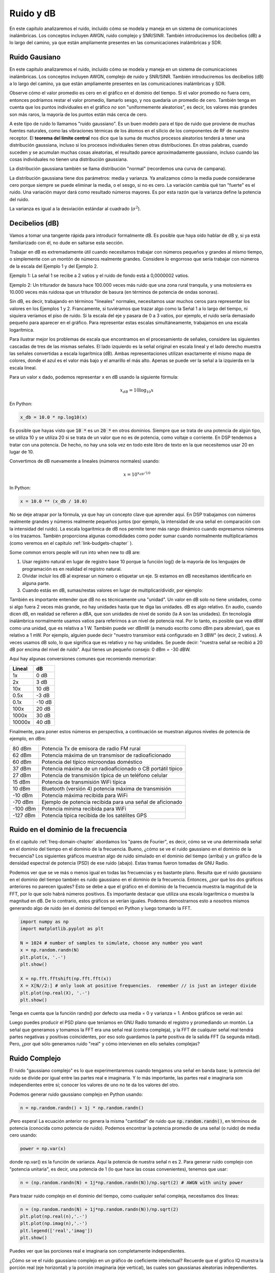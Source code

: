 .. _noise-chapter:

#############
Ruido y dB
#############

En este capítulo analizaremos el ruido, incluido cómo se modela y maneja en un sistema de comunicaciones inalámbricas. Los conceptos incluyen AWGN, ruido complejo y SNR/SINR. También introduciremos los decibelios (dB) a lo largo del camino, ya que están ampliamente presentes en las comunicaciones inalámbricas y SDR.

************************
Ruido Gausiano
************************

En este capítulo analizaremos el ruido, incluido cómo se modela y maneja en un sistema de comunicaciones inalámbricas. Los conceptos incluyen AWGN, complejo de ruido y SNR/SINR. También introduciremos los decibelios (dB) a lo largo del camino, ya que están ampliamente presentes en las comunicaciones inalámbricas y SDR.

.. image:: ../_images/noise.png
   :scale: 70 % 
   :align: center
 
Observe cómo el valor promedio es cero en el gráfico en el dominio del tiempo. Si el valor promedio no fuera cero, entonces podríamos restar el valor promedio, llamarlo sesgo, y nos quedaría un promedio de cero. También tenga en cuenta que los puntos individuales en el gráfico *no* son "uniformemente aleatorios", es decir, los valores más grandes son más raros, la mayoría de los puntos están más cerca de cero.

A este tipo de ruido lo llamamos "ruido gaussiano". Es un buen modelo para el tipo de ruido que proviene de muchas fuentes naturales, como las vibraciones térmicas de los átomos en el silicio de los componentes de RF de nuestro receptor. El **teorema del límite central** nos dice que la suma de muchos procesos aleatorios tenderá a tener una distribución gaussiana, incluso si los procesos individuales tienen otras distribuciones. En otras palabras, cuando suceden y se acumulan muchas cosas aleatorias, el resultado parece aproximadamente gaussiano, incluso cuando las cosas individuales no tienen una distribución gaussiana.


.. image:: ../_images/central_limit_theorem.svg
   :align: center 
   :target: ../_images/central_limit_theorem.svg
   :alt: Central limit theorem visualized as the sum of many random processes leading to a normal distribution (a.k.a. gaussian distribution)

La distribución gaussiana también se llama distribución "normal" (recordemos una curva de campana).

La distribución gaussiana tiene dos parámetros: media y varianza. Ya analizamos cómo la media puede considerarse cero porque siempre se puede eliminar la media, o el sesgo, si no es cero. La variación cambia qué tan "fuerte" es el ruido. Una variación mayor dará como resultado números mayores. Es por esta razón que la varianza define la potencia del ruido.

La varianza es igual a la desviación estándar al cuadrado (:math:`\sigma^2`).

************************
Decibelios (dB)
************************

Vamos a tomar una tangente rápida para introducir formalmente dB. Es posible que haya oído hablar de dB y, si ya está familiarizado con él, no dude en saltarse esta sección.

Trabajar en dB es extremadamente útil cuando necesitamos trabajar con números pequeños y grandes al mismo tiempo, o simplemente con un montón de números realmente grandes. Considere lo engorroso que sería trabajar con números de la escala del Ejemplo 1 y del Ejemplo 2.

Ejemplo 1: La señal 1 se recibe a 2 vatios y el ruido de fondo está a 0,0000002 vatios.

Ejemplo 2: Un triturador de basura hace 100.000 veces más ruido que una zona rural tranquila, y una motosierra es 10.000 veces más ruidosa que un triturador de basura (en términos de potencia de ondas sonoras).

Sin dB, es decir, trabajando en términos "lineales" normales, necesitamos usar muchos ceros para representar los valores en los Ejemplos 1 y 2. Francamente, si tuviéramos que trazar algo como la Señal 1 a lo largo del tiempo, ni siquiera veríamos el piso de ruido. Si la escala del eje y pasara de 0 a 3 vatios, por ejemplo, el ruido sería demasiado pequeño para aparecer en el gráfico. Para representar estas escalas simultáneamente, trabajamos en una escala logarítmica.

Para ilustrar mejor los problemas de escala que encontramos en el procesamiento de señales, considere las siguientes cascadas de tres de las mismas señales. El lado izquierdo es la señal original en escala lineal y el lado derecho muestra las señales convertidas a escala logarítmica (dB). Ambas representaciones utilizan exactamente el mismo mapa de colores, donde el azul es el valor más bajo y el amarillo el más alto. Apenas se puede ver la señal a la izquierda en la escala lineal.

.. image:: ../_images/linear_vs_log.png
   :scale: 70 % 
   :align: center
   :alt: Depiction of why it's important to understand dB or decibels, showing a spectrogram using linear vs log scale

Para un valor x dado, podemos representar x en dB usando la siguiente fórmula:

.. math::
    x_{dB} = 10 \log_{10} x

En Python:  

.. code-block:: python

 x_db = 10.0 * np.log10(x)

Es posible que hayas visto que :code:`10 *` es un :code:`20 *` en otros dominios. Siempre que se trata de una potencia de algún tipo, se utiliza 10 y se utiliza 20 si se trata de un valor que no es de potencia, como voltaje o corriente. En DSP tendemos a tratar con una potencia. De hecho, no hay una sola vez en todo este libro de texto en la que necesitemos usar 20 en lugar de 10.

Convertimos de dB nuevamente a lineales (números normales) usando:

.. math::
    x = 10^{x_{dB}/10}

In Python: 

.. code-block:: python

 x = 10.0 ** (x_db / 10.0)

No se deje atrapar por la fórmula, ya que hay un concepto clave que aprender aquí. En DSP trabajamos con números realmente grandes y números realmente pequeños juntos (por ejemplo, la intensidad de una señal en comparación con la intensidad del ruido). La escala logarítmica de dB nos permite tener más rango dinámico cuando expresamos números o los trazamos. También proporciona algunas comodidades como poder sumar cuando normalmente multiplicaríamos (como veremos en el capitulo :ref:`link-budgets-chapter` ).

Some common errors people will run into when new to dB are:

1. Usar registro natural en lugar de registro base 10 porque la función log() de la mayoría de los lenguajes de programación es en realidad el registro natural.
2. Olvidar incluir los dB al expresar un número o etiquetar un eje. Si estamos en dB necesitamos identificarlo en alguna parte.
3. Cuando estás en dB, sumas/restas valores en lugar de multiplicar/dividir, por ejemplo:

.. image:: ../_images/db.png
   :scale: 80 % 
   :align: center 

También es importante entender que dB no es técnicamente una "unidad". Un valor en dB solo no tiene unidades, como si algo fuera 2 veces más grande, no hay unidades hasta que te diga las unidades. dB es algo relativo. En audio, cuando dicen dB, en realidad se refieren a dBA, que son unidades de nivel de sonido (la A son las unidades). En tecnología inalámbrica normalmente usamos vatios para referirnos a un nivel de potencia real. Por lo tanto, es posible que vea dBW como una unidad, que es relativa a 1 W. También puede ver dBmW (a menudo escrito como dBm para abreviar), que es relativo a 1 mW. Por ejemplo, alguien puede decir "nuestro transmisor está configurado en 3 dBW" (es decir, 2 vatios). A veces usamos dB solo, lo que significa que es relativo y no hay unidades. Se puede decir: "nuestra señal se recibió a 20 dB por encima del nivel de ruido". Aquí tienes un pequeño consejo: 0 dBm = -30 dBW.

Aquí hay algunas conversiones comunes que recomiendo memorizar:

======  =====
Lineal   dB
======  ===== 
1x      0 dB 
2x      3 dB 
10x     10 dB 
0.5x    -3 dB  
0.1x    -10 dB
100x    20 dB
1000x   30 dB
10000x  40 dB
======  ===== 

Finalmente, para poner estos números en perspectiva, a continuación se muestran algunos niveles de potencia de ejemplo, en dBm:

=========== ===
80 dBm      Potencia Tx de emisora de radio FM rural
62 dBm      Potencia máxima de un transmisor de radioaficionado
60 dBm      Potencia del típico microondas doméstico
37 dBm      Potencia máxima de un radioaficionado o CB portátil típico
27 dBm      Potencia de transmisión típica de un teléfono celular
15 dBm      Potencia de transmisión WiFi típica
10 dBm      Bluetooth (versión 4) potencia máxima de transmisión
-10 dBm     Potencia máxima recibida para WiFi
-70 dBm     Ejemplo de potencia recibida para una señal de aficionado
-100 dBm    Potencia mínima recibida para WiFi
-127 dBm    Potencia típica recibida de los satélites GPS
=========== ===


************************************
Ruido en el dominio de la frecuencia
************************************

En el capitulo :ref:`freq-domain-chapter` abordamos los "pares de Fourier", es decir, cómo se ve una determinada señal en el dominio del tiempo en el dominio de la frecuencia. Bueno, ¿cómo se ve el ruido gaussiano en el dominio de la frecuencia? Los siguientes gráficos muestran algo de ruido simulado en el dominio del tiempo (arriba) y un gráfico de la densidad espectral de potencia (PSD) de ese ruido (abajo). Estas tramas fueron tomadas de GNU Radio.

.. image:: ../_images/noise_freq.png
   :scale: 110 % 
   :align: center
   :alt: AWGN in the time domain is also Gaussian noise in the frequency domain, although it looks like a flat line when you take the magnitude and perform averaging

Podemos ver que se ve más o menos igual en todas las frecuencias y es bastante plano. Resulta que el ruido gaussiano en el dominio del tiempo también es ruido gaussiano en el dominio de la frecuencia. Entonces, ¿por qué los dos gráficos anteriores no parecen iguales? Esto se debe a que el gráfico en el dominio de la frecuencia muestra la magnitud de la FFT, por lo que solo habrá números positivos. Es importante destacar que utiliza una escala logarítmica o muestra la magnitud en dB. De lo contrario, estos gráficos se verían iguales. Podemos demostrarnos esto a nosotros mismos generando algo de ruido (en el dominio del tiempo) en Python y luego tomando la FFT.

.. code-block:: python

 import numpy as np
 import matplotlib.pyplot as plt
 
 N = 1024 # number of samples to simulate, choose any number you want
 x = np.random.randn(N)
 plt.plot(x, '.-')
 plt.show()
 
 X = np.fft.fftshift(np.fft.fft(x))
 X = X[N//2:] # only look at positive frequencies.  remember // is just an integer divide
 plt.plot(np.real(X), '.-')
 plt.show()

Tenga en cuenta que la función randn() por defecto usa media = 0 y varianza = 1. Ambos gráficos se verán así:

.. image:: ../_images/noise_python.png
   :scale: 100 % 
   :align: center
   :alt: Example of white noise simulated in Python

Luego puedes producir el PSD plano que teníamos en GNU Radio tomando el registro y promediando un montón. La señal que generamos y tomamos la FFT era una señal real (contra compleja), y la FFT de cualquier señal real tendrá partes negativas y positivas coincidentes, por eso solo guardamos la parte positiva de la salida FFT (la segunda mitad). Pero, ¿por qué sólo generamos ruido "real" y cómo intervienen en ello señales complejas?

*************************
Ruido Complejo
*************************

El ruido "gaussiano complejo" es lo que experimentaremos cuando tengamos una señal en banda base; la potencia del ruido se divide por igual entre las partes real e imaginaria. Y lo más importante, las partes real e imaginaria son independientes entre sí; conocer los valores de uno no te da los valores del otro.

Podemos generar ruido gaussiano complejo en Python usando:

.. code-block:: python

 n = np.random.randn() + 1j * np.random.randn()

¡Pero espera! La ecuación anterior no genera la misma "cantidad" de ruido que :code:`np.random.randn()`, en términos de potencia (conocida como potencia de ruido). Podemos encontrar la potencia promedio de una señal (o ruido) de media cero usando:

.. code-block:: python

 power = np.var(x)

donde np.var() es la función de varianza. Aquí la potencia de nuestra señal n es 2. Para generar ruido complejo con "potencia unitaria", es decir, una potencia de 1 (lo que hace las cosas convenientes), tenemos que usar:

.. code-block:: python

 n = (np.random.randn(N) + 1j*np.random.randn(N))/np.sqrt(2) # AWGN with unity power

Para trazar ruido complejo en el dominio del tiempo, como cualquier señal compleja, necesitamos dos líneas:

.. code-block:: python

 n = (np.random.randn(N) + 1j*np.random.randn(N))/np.sqrt(2)
 plt.plot(np.real(n),'.-')
 plt.plot(np.imag(n),'.-')
 plt.legend(['real','imag'])
 plt.show()

.. image:: ../_images/noise3.png
   :scale: 80 % 
   :align: center
   :alt: Complex noise simulated in Python

Puedes ver que las porciones real e imaginaria son completamente independientes.

¿Cómo se ve el ruido gaussiano complejo en un gráfico de coeficiente intelectual? Recuerde que el gráfico IQ muestra la porción real (eje horizontal) y la porción imaginaria (eje vertical), las cuales son gaussianas aleatorias independientes.

.. code-block:: python

 plt.plot(np.real(n),np.imag(n),'.')
 plt.grid(True, which='both')
 plt.axis([-2, 2, -2, 2])
 plt.show()

.. image:: ../_images/noise_iq.png
   :scale: 60 % 
   :align: center
   :alt: Complex noise on an IQ or constellation plot, simulated in Python

Se ve como esperábamos; una mancha aleatoria centrada alrededor de 0 + 0j, o el origen. Sólo por diversión, intentemos agregar ruido a una señal QPSK para ver cómo se ve el gráfico de IQ:

.. image:: ../_images/noisey_qpsk.png
   :scale: 60 % 
   :align: center
   :alt: Noisy QPSK simulated in Python

Ahora bien, ¿qué pasa cuando el ruido es más fuerte? 

.. image:: ../_images/noisey_qpsk2.png
   :scale: 50 % 
   :align: center 

Estamos empezando a tener una idea de por qué transmitir datos de forma inalámbrica no es tan sencillo. Queremos enviar tantos bits por símbolo como podamos, pero si el ruido es demasiado alto, obtendremos bits erróneos en el extremo receptor.

*************************
AWGN
*************************

El ruido blanco gaussiano aditivo (AWGN) es una abreviatura que escuchará mucho en el mundo DSP y SDR. El GN, Ruido Gaussiano, ya lo comentamos. Aditivo simplemente significa que el ruido se agrega a nuestra señal recibida. El blanco, en el dominio de la frecuencia, significa que el espectro es plano en toda nuestra banda de observación. En la práctica casi siempre será blanco, o aproximadamente blanco. En este libro de texto usaremos AWGN como la única forma de ruido cuando tratemos con enlaces de comunicaciones y balances de enlaces y demás. El ruido no relacionado con AWGN tiende a ser un tema especializado.

*************************
SNR y SINR
*************************

La relación señal-ruido (SNR) es la forma en que mediremos las diferencias de intensidad entre la señal y el ruido. Es una proporción, por lo que no tiene unidades. En la práctica, la SNR casi siempre está en dB. A menudo, en la simulación codificamos de manera que nuestras señales sean una unidad de potencia (potencia = 1). De esa manera, podemos crear una SNR de 10 dB produciendo un ruido de -10 dB de potencia ajustando la variación cuando generamos el ruido.

.. math::
   \mathrm{SNR} = \frac{P_{signal}}{P_{noise}}

.. math::
   \mathrm{SNR_{dB}} = P_{signal\_dB} - P_{noise\_dB}

Si alguien dice "SNR = 0 dB", significa que la potencia de la señal y el ruido son las mismas. Una SNR positiva significa que nuestra señal tiene mayor potencia que el ruido, mientras que una SNR negativa significa que el ruido tiene mayor potencia. Detectar señales con SNR negativa suele ser bastante difícil.

Como mencionamos antes, la potencia de una señal es igual a la varianza de la señal. Entonces podemos representar la SNR como la relación entre la varianza de la señal y la varianza del ruido:

.. math::
   \mathrm{SNR} = \frac{P_{signal}}{P_{noise}} = \frac{\sigma^2_{signal}}{\sigma^2_{noise}}

La relación señal-interferencia más ruido (SINR) es esencialmente la misma que la SNR, excepto que incluye la interferencia junto con el ruido en el denominador.

.. math::
   \mathrm{SINR} = \frac{P_{signal}}{P_{interference} + P_{noise}}

Lo que constituye interferencia se basa en la aplicación/situación, pero normalmente es otra señal que interfiere con la señal de interés (SOI) y se superpone con la SOI en frecuencia y/o no se puede filtrar por algún motivo.

*************************
Recursos Externos
*************************

Más recursos sobre AWGN, SNR y varianza:

1. https://en.wikipedia.org/wiki/Additive_white_Gaussian_noise
2. https://en.wikipedia.org/wiki/Signal-to-noise_ratio
3. https://en.wikipedia.org/wiki/Variance














